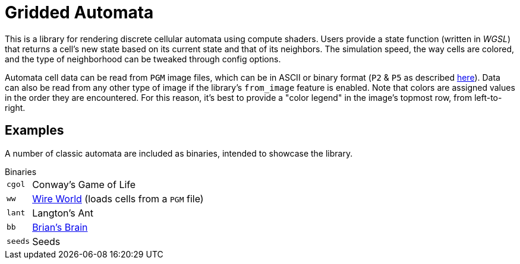 = Gridded Automata

This is a library for rendering discrete cellular automata using compute shaders. 
Users provide a state function (written in _WGSL_) that returns a cell's new state based on its current state and that of its neighbors. The simulation speed, the way cells are colored, and the type of neighborhood can be tweaked through config options.

Automata cell data can be read from `PGM` image files, which can be in ASCII or binary format (`P2` & `P5` as described https://en.wikipedia.org/wiki/Netpbm[here]). Data can also be read from any other type of image if the library's `from_image` feature is enabled. Note that colors are assigned values in the order they are encountered. For this reason, it's best to provide a "color legend" in the image's topmost row, from left-to-right.

== Examples

A number of classic automata are included as binaries, intended to showcase the library. 

.Binaries
[horizontal]
`cgol` :: Conway's Game of Life
`ww` :: https://mathworld.wolfram.com/WireWorld.html[Wire World] (loads cells from a `PGM` file)
`lant` :: Langton's Ant
`bb` :: https://conwaylife.com/wiki/OCA:Brian's_Brain[Brian's Brain]
`seeds` :: Seeds